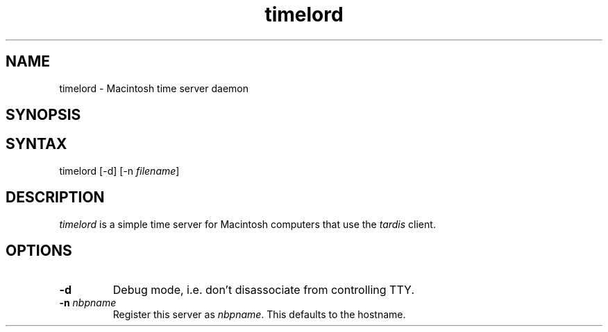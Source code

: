 .TH timelord 8 "27 Jun 2001" 2.0.0 Netatalk 
.SH NAME
timelord \- Macintosh time server daemon
.SH SYNOPSIS
.SH SYNTAX
timelord [\-d] [\-n \fIfilename\fR]
.SH DESCRIPTION
\fItimelord\fR is a simple time server for
Macintosh computers that use the \fItardis\fR
client.
.SH OPTIONS
.TP 
\fB\-d\fR
Debug mode, i.e. don't disassociate from controlling
TTY.
.TP 
\fB\-n\fR \fInbpname\fR
Register this server as \fInbpname\fR. This defaults to the hostname.

